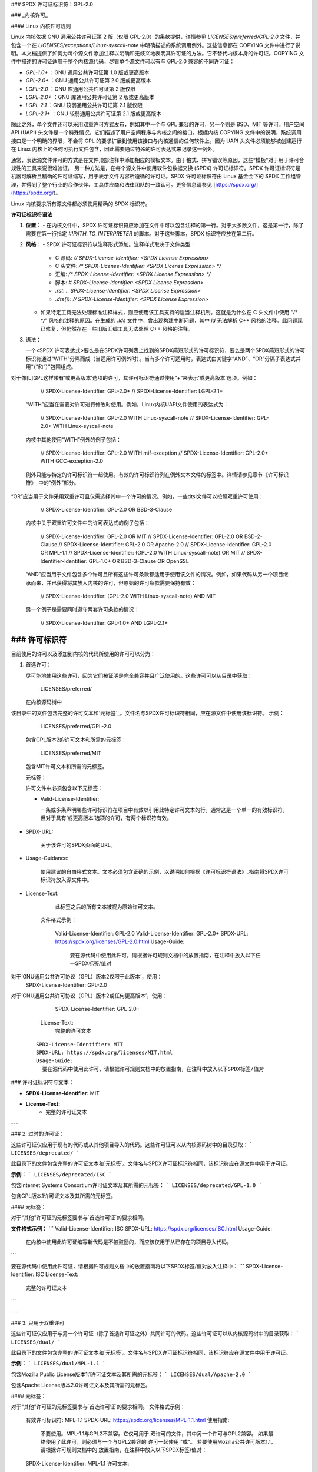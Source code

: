### SPDX 许可证标识符：GPL-2.0

### _内核许可_

#### Linux 内核许可规则

Linux 内核依据 GNU 通用公共许可证第 2 版（仅限 GPL-2.0）的条款提供，详情参见 `LICENSES/preferred/GPL-2.0` 文件，并包含一个在 `LICENSES/exceptions/Linux-syscall-note` 中明确描述的系统调用例外。这些信息都在 COPYING 文件中进行了说明。本文档提供了如何为每个源文件添加注释以明确和无歧义地表明其许可证的方法。它不替代内核本身的许可证。COPYING 文件中描述的许可证适用于整个内核源代码，尽管单个源文件可以有与 GPL-2.0 兼容的不同许可证：

- `GPL-1.0+` ：GNU 通用公共许可证第 1.0 版或更高版本
- `GPL-2.0+` ：GNU 通用公共许可证第 2.0 版或更高版本
- `LGPL-2.0` ：GNU 库通用公共许可证第 2 版仅限
- `LGPL-2.0+` ：GNU 库通用公共许可证第 2 版或更高版本
- `LGPL-2.1` ：GNU 较弱通用公共许可证第 2.1 版仅限
- `LGPL-2.1+` ：GNU 较弱通用公共许可证第 2.1 版或更高版本

除此之外，单个文件还可以采用双重许可方式发布，例如其中一个与 GPL 兼容的许可，另一个则是 BSD、MIT 等许可。用户空间 API (UAPI) 头文件是一个特殊情况，它们描述了用户空间程序与内核之间的接口。根据内核 COPYING 文件中的说明，系统调用接口是一个明确的界限，不会将 GPL 的要求扩展到使用该接口与内核通信的任何软件上。因为 UAPI 头文件必须能够被创建运行在 Linux 内核上的任何可执行文件包含，因此需要通过特殊的许可表达式来记录这一例外。

通常，表达源文件许可的方式是在文件顶部注释中添加相应的模板文本。由于格式、拼写错误等原因，这些“模板”对于用于许可合规性的工具来说很难验证。
另一种方法是，在每个源文件中使用软件包数据交换 (SPDX) 许可证标识符。SPDX 许可证标识符是机器可解析且精确的许可证缩写，用于表示文件内容所遵循的许可证。SPDX 许可证标识符由 Linux 基金会下的 SPDX 工作组管理，并得到了整个行业的合作伙伴、工具供应商和法律团队的一致认可。更多信息请参见 [https://spdx.org/](https://spdx.org/)。

Linux 内核要求所有源文件都必须使用精确的 SPDX 标识符。

**许可证标识符语法**

1. **位置**：
   - 在内核文件中，SPDX 许可证标识符应添加在文件中可以包含注释的第一行。对于大多数文件，这是第一行，除了需要在第一行指定 `#!PATH_TO_INTERPRETER` 的脚本。对于这些脚本，SPDX 标识符应放在第二行。

2. **风格**：
   - SPDX 许可证标识符以注释形式添加。注释样式取决于文件类型：
     - C 源码: `// SPDX-License-Identifier: <SPDX License Expression>`
     - C 头文件: `/* SPDX-License-Identifier: <SPDX License Expression> */`
     - 汇编: `/* SPDX-License-Identifier: <SPDX License Expression> */`
     - 脚本: `# SPDX-License-Identifier: <SPDX License Expression>`
     - `.rst`: `.. SPDX-License-Identifier: <SPDX License Expression>`
     - `.dts{i}`: `// SPDX-License-Identifier: <SPDX License Expression>`
   - 如果特定工具无法处理标准注释样式，则应使用该工具支持的适当注释机制。这就是为什么在 C 头文件中使用 “`/* */`” 风格的注释的原因。在生成的 `.lds` 文件中，曾出现构建中断问题，其中 `ld` 无法解析 C++ 风格的注释。此问题现已修复，但仍然存在一些旧版汇编工具无法处理 C++ 风格的注释。
3. 语法：

   一个<SPDX 许可表达式>要么是在SPDX许可列表上找到的SPDX简短形式的许可标识符，要么是两个SPDX简短形式的许可标识符通过“WITH”分隔而成（当适用许可例外时）。当有多个许可适用时，表达式由关键字“AND”、“OR”分隔子表达式并用“（”和“）”包围组成。
对于像[L]GPL这样带有‘或更高版本’选项的许可，其许可标识符通过使用“+”来表示‘或更高版本’选项。例如： 

      // SPDX-License-Identifier: GPL-2.0+
      // SPDX-License-Identifier: LGPL-2.1+

   “WITH”应当在需要对许可进行修改时使用。例如，Linux内核UAPI文件使用的表达式为：

      // SPDX-License-Identifier: GPL-2.0 WITH Linux-syscall-note
      // SPDX-License-Identifier: GPL-2.0+ WITH Linux-syscall-note

   内核中其他使用“WITH”例外的例子包括：

      // SPDX-License-Identifier: GPL-2.0 WITH mif-exception
      // SPDX-License-Identifier: GPL-2.0+ WITH GCC-exception-2.0

   例外只能与特定的许可标识符一起使用。有效的许可标识符列在例外文本文件的标签中。详情请参见章节《许可标识符》_中的“例外”部分。
“OR”应当用于文件采用双重许可且仅需选择其中一个许可的情况。例如，一些dtsi文件可以按照双重许可使用：

      // SPDX-License-Identifier: GPL-2.0 OR BSD-3-Clause

   内核中关于双重许可文件中的许可表达式的例子包括：

      // SPDX-License-Identifier: GPL-2.0 OR MIT
      // SPDX-License-Identifier: GPL-2.0 OR BSD-2-Clause
      // SPDX-License-Identifier: GPL-2.0 OR Apache-2.0
      // SPDX-License-Identifier: GPL-2.0 OR MPL-1.1
      // SPDX-License-Identifier: (GPL-2.0 WITH Linux-syscall-note) OR MIT
      // SPDX-Identifier-Identifier: GPL-1.0+ OR BSD-3-Clause OR OpenSSL

   “AND”应当用于文件包含多个许可且所有这些许可条款都适用于使用该文件的情况。例如，如果代码从另一个项目继承而来，并已获得将其放入内核的许可，但原始的许可条款需要保持有效：

      // SPDX-License-Identifier: (GPL-2.0 WITH Linux-syscall-note) AND MIT

   另一个例子是需要同时遵守两套许可条款的情况：

      // SPDX-License-Identifier: GPL-1.0+ AND LGPL-2.1+

### 许可标识符
-------------------

目前使用的许可以及添加到内核的代码所使用的许可可以分为：

1. _`首选许可`：

   尽可能地使用这些许可，因为它们被证明是完全兼容并且广泛使用的。这些许可可以从目录中获取：

      LICENSES/preferred/

   在内核源码树中
该目录中的文件包含完整的许可文本和`元标签`_。文件名与SPDX许可标识符相同，应在源文件中使用该标识符。
示例：

      LICENSES/preferred/GPL-2.0

   包含GPL版本2的许可文本和所需的元标签：

      LICENSES/preferred/MIT

   包含MIT许可文本和所需的元标签。

   _`元标签`：

   许可文件中必须包含以下元标签：

   - Valid-License-Identifier:

     一条或多条声明哪些许可标识符在项目中有效以引用此特定许可文本的行。通常这是一个单一的有效标识符，但对于具有‘或更高版本’选项的许可，有两个标识符有效。
- SPDX-URL:

     关于该许可的SPDX页面的URL。
- Usage-Guidance:

     使用建议的自由格式文本。文本必须包含正确的示例，以说明如何根据《许可标识符语法》_指南将SPDX许可标识符放入源文件中。
- License-Text:

     此标签之后的所有文本被视为原始许可文本。

   文件格式示例：

      Valid-License-Identifier: GPL-2.0
      Valid-License-Identifier: GPL-2.0+
      SPDX-URL: https://spdx.org/licenses/GPL-2.0.html
      Usage-Guide:
        要在源代码中使用此许可，请根据许可规则文档中的放置指南，在注释中放入以下任一SPDX标签/值对
对于‘GNU通用公共许可协议（GPL）版本2仅限于此版本’，使用：
	  SPDX-License-Identifier: GPL-2.0
对于‘GNU通用公共许可协议（GPL）版本2或任何更高版本’，使用：
	  SPDX-License-Identifier: GPL-2.0+
      License-Text:
        完整的许可文本

   ::

      SPDX-License-Identifier: MIT
      SPDX-URL: https://spdx.org/licenses/MIT.html
      Usage-Guide:
	要在源代码中使用此许可，请根据许可规则文档中的放置指南，在注释中放入以下SPDX标签/值对
### 许可证标识符与文本：

- **SPDX-License-Identifier:** MIT
- **License-Text:**
    - 完整的许可证文本

---

### 2. 过时的许可证：

这些许可证仅应用于现有的代码或从其他项目导入的代码。这些许可证可以从内核源码树中的目录获取：
```
LICENSES/deprecated/
```

此目录下的文件包含完整的许可证文本和`元标签`。文件名与SPDX许可证标识符相同，该标识符应在源文件中用于许可证。

**示例：**
```
LICENSES/deprecated/ISC
```

包含Internet Systems Consortium许可证文本及其所需的元标签：
```
LICENSES/deprecated/GPL-1.0
```

包含GPL版本1许可证文本及其所需的元标签。

#### 元标签：

对于“其他”许可证的元标签要求与`首选许可证`的要求相同。

**文件格式示例：**
```
Valid-License-Identifier: ISC
SPDX-URL: https://spdx.org/licenses/ISC.html
Usage-Guide:
    在内核中使用此许可证编写新代码是不被鼓励的，而应该仅用于从已存在的项目导入代码。
```

要在源代码中使用此许可证，请根据许可规则文档中的放置指南将以下SPDX标签/值对放入注释中：
```
SPDX-License-Identifier: ISC
License-Text:
    完整的许可证文本
```

---

### 3. 只用于双重许可

这些许可证仅应用于与另一个许可证（除了首选许可证之外）共同许可的代码。这些许可证可以从内核源码树中的目录获取：
```
LICENSES/dual/
```

此目录下的文件包含完整的许可证文本和`元标签`。文件名与SPDX许可证标识符相同，该标识符应在源文件中用于许可证。

**示例：**
```
LICENSES/dual/MPL-1.1
```

包含Mozilla Public License版本1.1许可证文本及其所需的元标签：
```
LICENSES/dual/Apache-2.0
```

包含Apache License版本2.0许可证文本及其所需的元标签。

#### 元标签：

对于“其他”许可证的元标签要求与`首选许可证`的要求相同。
文件格式示例：

      有效许可标识符: MPL-1.1
      SPDX-URL: https://spdx.org/licenses/MPL-1.1.html
      使用指南:
        不要使用。MPL-1.1与GPL2不兼容。它仅可用于
        双许可的文件，其中另一个许可与GPL2兼容。
        如果最终使用了此许可，则必须与一个与GPL2兼容的
        许可一起使用 "或"。
        若要使用Mozilla公共许可版本1.1，请根据许可规则文档中的
        放置指南，在注释中放入以下SPDX标签/值对：
      SPDX-License-Identifier: MPL-1.1
      许可文本:
        完整许可文本

|

4. _`例外`:

   某些许可可以通过例外进行修改，这些例外授予原许可未提供的某些权利。
   这些例外可以从内核源代码树的目录获取：

      LICENSES/exceptions/

   该目录中的文件包含完整的例外文本和所需的`例外元标签`。
   示例：

      LICENSES/exceptions/Linux-syscall-note

   包含Linux系统调用例外，如Linux内核的COPYING文件中所述，
   用于UAPI头文件，例如 /* SPDX-License-Identifier: GPL-2.0 WITH Linux-syscall-note */：

      LICENSES/exceptions/GCC-exception-2.0

   包含GCC的“链接例外”，允许任何二进制文件无论其许可如何都可链接到带有此例外标记的文件的编译版本。
   这对于从与GPL不兼容的源代码创建可运行的可执行文件是必需的。
_`例外元标签`:

   例外文件中必须包含以下元标签：

   - SPDX-Exception-Identifier:

     一个例外标识符，可用于与SPDX许可标识符一起使用。
- SPDX-URL:

     包含有关此例外的附加信息的SPDX页面的URL。
- SPDX-Licenses:

     一个逗号分隔的SPDX许可标识符列表，这些标识符可以与该例外一起使用。
- 使用指南:

     自由形式的文字提供使用建议。文字后面必须跟着正确的示例，
     说明如何根据`许可标识符语法`指南将SPDX许可标识符放入源文件中。
- Exception-Text:

     此标签之后的所有文本被视为原始例外文本。

   文件格式示例：

      SPDX-Exception-Identifier: Linux-syscall-note
      SPDX-URL: https://spdx.org/licenses/Linux-syscall-note.html
      SPDX-Licenses: GPL-2.0, GPL-2.0+, GPL-1.0+, LGPL-2.0, LGPL-2.0+, LGPL-2.1, LGPL-2.1+
      使用指南:
        此例外与上述SPDX-Licenses之一一起使用，
        以标记用户空间API（uapi）头文件，使其可以被非GPL兼容的
        用户空间应用程序代码包含。
要使用此例外，需通过关键字WITH将其添加到SPDX-Licenses标签中的一个标识符：
    SPDX-License-Identifier: <SPDX-License> WITH Linux-syscall-note
    异常文本：
        完整异常文本

    ::

       SPDX-Exception-Identifier: GCC-exception-2.0
       SPDX-URL: https://spdx.org/licenses/GCC-exception-2.0.html
       SPDX-Licenses: GPL-2.0, GPL-2.0+
       使用指导：
         “GCC 运行时库例外 2.0”与上述SPDX-Licenses之一结合使用，用于从GCC运行时库导入的代码
要使用此例外，需通过关键字WITH将其添加到SPDX-Licenses标签中的一个标识符：
    SPDX-License-Identifier: <SPDX-License> WITH GCC-exception-2.0
    异常文本：
        完整异常文本

所有SPDX许可证标识符和例外都必须在LICENSES子目录中有一个对应的文件。这是为了允许工具验证（例如checkpatch.pl）并使许可证能够直接从源码中读取和提取，这是多个FOSS组织推荐的做法，例如FSFE REUSE倡议（<https://reuse.software/>）。

MODULE_LICENSE
--------------

可加载内核模块也需要MODULE_LICENSE()标签。此标签既不是正确源码许可证信息（SPDX-License-Identifier）的替代品，也与表达或确定模块源码提供的确切许可证无关。
此标签的唯一目的是为内核模块加载器和用户空间工具提供足够的信息以判断模块是否为自由软件或专有软件。

MODULE_LICENSE()的有效许可字符串如下：

    ============================= =============================================
    "GPL"			  模块依据GPL版本2许可。这并不区分
				  GPL-2.0-only或GPL-2.0-or-later。确切
				  的许可信息只能通过相应的源文件中的
				  许可证信息确定
"GPL v2"			  与“GPL”相同。其存在出于历史原因
"GPL and additional rights"   历史性地表示模块源码同时受GPL v2变体和MIT许可证许可。请勿在新代码中使用
"Dual MIT/GPL"		  正确表示模块同时受GPL v2变体或MIT许可证选择的双重许可
"Dual BSD/GPL"		  模块同时受GPL v2变体或BSD许可证选择的双重许可。确切
				  的BSD许可证变体只能通过相应源文件中的
				  许可证信息确定
"Dual MPL/GPL"		  模块同时受GPL v2变体或Mozilla公共许可证（MPL）选择的双重许可。确切
				  的MPL许可证变体只能通过相应源文件中的
				  许可证信息确定
"专有"         该模块受专有许可的约束。
此字符串仅用于专有的第三方模块，不能用于那些源代码位于内核树中的模块。
标记为此类的模块在加载时会以内核标记‘P’污染内核，
且内核模块加载器拒绝将此类模块与通过EXPORT_SYMBOL_GPL()导出的符号进行链接。
============================= =============================================
